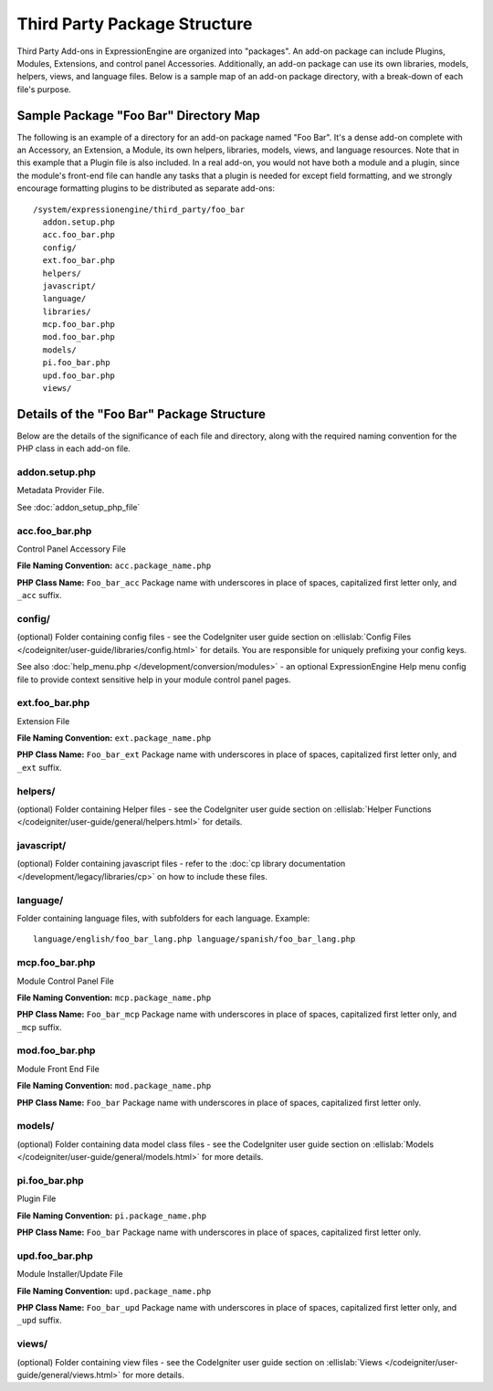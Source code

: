 Third Party Package Structure
=============================

Third Party Add-ons in ExpressionEngine are organized into "packages".
An add-on package can include Plugins, Modules, Extensions, and control
panel Accessories. Additionally, an add-on package can use its own
libraries, models, helpers, views, and language files. Below is a sample
map of an add-on package directory, with a break-down of each file's
purpose.

Sample Package "Foo Bar" Directory Map
--------------------------------------

The following is an example of a directory for an add-on package named
"Foo Bar". It's a dense add-on complete with an Accessory, an Extension,
a Module, its own helpers, libraries, models, views, and language
resources. Note that in this example that a Plugin file is also
included. In a real add-on, you would not have both a module and a
plugin, since the module's front-end file can handle any tasks that a
plugin is needed for except field formatting, and we strongly encourage
formatting plugins to be distributed as separate add-ons::

  /system/expressionengine/third_party/foo_bar
    addon.setup.php
    acc.foo_bar.php
    config/
    ext.foo_bar.php
    helpers/
    javascript/
    language/
    libraries/
    mcp.foo_bar.php
    mod.foo_bar.php
    models/
    pi.foo_bar.php
    upd.foo_bar.php
    views/

Details of the "Foo Bar" Package Structure
------------------------------------------

Below are the details of the significance of each file and directory,
along with the required naming convention for the PHP class in each
add-on file.

addon.setup.php
~~~~~~~~~~~~~~~

Metadata Provider File.

See :doc:`addon_setup_php_file`

acc.foo_bar.php
~~~~~~~~~~~~~~~

Control Panel Accessory File

**File Naming Convention:** ``acc.package_name.php``

**PHP Class Name:** ``Foo_bar_acc`` Package name with underscores in
place of spaces, capitalized first letter only, and ``_acc`` suffix.

config/
~~~~~~~

(optional) Folder containing config files - see the CodeIgniter user
guide section on :ellislab:`Config Files
</codeigniter/user-guide/libraries/config.html>` for details. You are
responsible for uniquely prefixing your config keys.

See also :doc:`help_menu.php </development/conversion/modules>` - an
optional ExpressionEngine Help menu config file to provide context
sensitive help in your module control panel pages.

ext.foo_bar.php
~~~~~~~~~~~~~~~

Extension File

**File Naming Convention:** ``ext.package_name.php``

**PHP Class Name:** ``Foo_bar_ext`` Package name with underscores in
place of spaces, capitalized first letter only, and ``_ext`` suffix.

helpers/
~~~~~~~~

(optional) Folder containing Helper files - see the CodeIgniter user
guide section on :ellislab:`Helper Functions
</codeigniter/user-guide/general/helpers.html>` for details.

javascript/
~~~~~~~~~~~

(optional) Folder containing javascript files - refer to the :doc:`cp
library documentation </development/legacy/libraries/cp>` on how to include these
files.

language/
~~~~~~~~~

Folder containing language files, with subfolders for each language.
Example::

  language/english/foo_bar_lang.php language/spanish/foo_bar_lang.php

mcp.foo_bar.php
~~~~~~~~~~~~~~~

Module Control Panel File

**File Naming Convention:** ``mcp.package_name.php``

**PHP Class Name:** ``Foo_bar_mcp`` Package name with underscores in place
of spaces, capitalized first letter only, and ``_mcp`` suffix.

mod.foo_bar.php
~~~~~~~~~~~~~~~

Module Front End File

**File Naming Convention:** ``mod.package_name.php``

**PHP Class Name:** ``Foo_bar`` Package name with underscores in place
of spaces, capitalized first letter only.

models/
~~~~~~~

(optional) Folder containing data model class files - see the
CodeIgniter user guide section on :ellislab:`Models
</codeigniter/user-guide/general/models.html>` for more details.

pi.foo_bar.php
~~~~~~~~~~~~~~

Plugin File

**File Naming Convention:** ``pi.package_name.php``

**PHP Class Name:** ``Foo_bar`` Package name with underscores in place of
spaces, capitalized first letter only.

upd.foo_bar.php
~~~~~~~~~~~~~~~

Module Installer/Update File

**File Naming Convention:** ``upd.package_name.php``

**PHP Class Name:** ``Foo_bar_upd`` Package name with underscores in place
of spaces, capitalized first letter only, and ``_upd`` suffix.

views/
~~~~~~

(optional) Folder containing view files - see the CodeIgniter user guide
section on :ellislab:`Views
</codeigniter/user-guide/general/views.html>` for more details.
